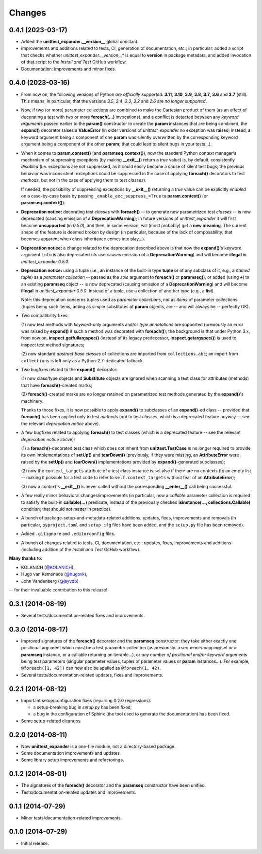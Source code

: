 Changes
=======

0.4.1 (2023-03-17)
------------------

* Added the **unittest_expander.__version__** global constant.

* improvements and additions related to tests, CI, generation of
  documentation, etc.; in particular: added a script that checks whether
  *unittest_expander.__version__** is equal to **version** in package
  metadata, and added invocation of that script to the *Install and
  Test* GitHub workflow.

* Documentation: improvements and minor fixes.


0.4.0 (2023-03-16)
------------------

* From now on, the following versions of Python *are officially
  supported:* **3.11**, **3.10**, **3.9**, **3.8**, **3.7**, **3.6**
  and **2.7** (still).  This means, in particular, that the versions
  *3.5*, *3.4*, *3.3*, *3.2* and *2.6* are *no longer supported*.

* Now, if two (or more) parameter collections are combined to make the
  Cartesian product of them (as an effect of decorating a test with
  two or more **foreach(...)** invocations), and a conflict is detected
  between any *keyword arguments* passed earlier to the **param()**
  constructor to create the **param** instances that are being combined,
  the **expand()** decorator raises a **ValueError** (in older versions
  of *unittest_expander* no exception was raised; instead, a keyword
  argument being a component of one **param** was silently overwritten
  by the corresponding keyword argument being a component of the other
  **param**; that could lead to silent bugs in your tests...).

* When it comes to **param.context()** (and **paramseq.context()**),
  now the standard Python context manager's mechanism of suppressing
  exceptions (by making **__exit__()** return a *true* value) is,
  by default, consistently *disabled* (i.e. exceptions are *not*
  suppressed, as it could easily become a cause of silent test bugs; the
  previous behavior was inconsistent: exceptions could be suppressed in
  the case of applying **foreach()** decorators to test *methods*, but
  not in the case of applying them to test *classes*).

  If needed, the possibility of suppressing exceptions by **__exit__()**
  returning a *true* value can be explicitly *enabled* on a case-by-case
  basis by passing ``_enable_exc_suppress_=True`` to **param.context()**
  (or **paramseq.context()**).

* **Deprecation notice:** decorating test *classes* with **foreach()**
  -- to generate new parametrized test *classes* -- is now deprecated
  (causing emission of a **DeprecationWarning**); in future versions of
  *unittest_expander* it will first become **unsupported** (in *0.5.0*),
  and then, in some version, will (most probably) get a **new meaning**.
  The current shape of the feature is deemed broken by design (in
  particular, because of the lack of composability; that becomes
  apparent when class inheritance comes into play...).

* **Deprecation notice:** a change related to the deprecation described
  above is that now the **expand()**'s keyword argument ``into`` is also
  deprecated (its use causes emission of a **DeprecationWarning**) and
  will become **illegal** in *unittest_expander 0.5.0*.

* **Deprecation notice:** using a tuple (i.e., an instance of the
  built-in type **tuple** or of any subclass of it, e.g., a *named
  tuple*) as a *parameter collection* -- passed as the *sole* argument
  to **foreach()** or **paramseq()**, or added (using ``+``) to an
  existing **paramseq** object -- is now deprecated (causing emission
  of a **DeprecationWarning**) and will become **illegal** in
  *unittest_expander 0.5.0*.  Instead of a tuple, use a collection
  of another type (e.g., a **list**).

  Note: this deprecation concerns tuples used as *parameter collections*,
  *not* as *items* of parameter collections (tuples being such items,
  acting as simple substitutes of **param** objects, are -- and will
  always be -- perfectly OK).

* Two compatibility fixes:

  (1) now test methods with *keyword-only* arguments and/or *type
  annotations* are supported (previously an error was raised by
  **expand()** if such a method was decorated with **foreach()**);
  the background is that under Python 3.x, from now on,
  **inspect.getfullargspec()** (instead of its legacy predecessor,
  **inspect.getargspec()**) is used to inspect test method signatures;

  (2) now standard *abstract base classes* of collections are imported
  from ``collections.abc``; an import from ``collections`` is left only
  as a Python-2.7-dedicated fallback.

* Two bugfixes related to the **expand()** decorator:

  (1) now class/type objects and **Substitute** objects are ignored
  when scanning a test class for attributes (methods) that have
  **foreach()**-created marks;

  (2) **foreach()**-created marks are no longer retained on parametrized
  test methods generated by the **expand()**'s machinery.

  Thanks to those fixes, it is now possible to apply **expand()** to
  subclasses of an **expand()**-ed class -- provided that **foreach()**
  has been applied only to test *methods* (not to test *classes*, which
  is a deprecated feature anyway -- see the relevant *deprecation
  notice* above).

* A few bugfixes related to applying **foreach()** to test classes
  (which is a deprecated feature -- see the relevant *deprecation
  notice* above):

  (1) a **foreach()**-decorated test class which does *not* inherit
  from **unittest.TestCase** is no longer required to provide its
  own implementations of **setUp()** and **tearDown()** (previously,
  if they were missing, an **AttributeError** were raised by the
  **setUp()** and **tearDown()** implementations provided by
  **expand()**-generated subclasses);

  (2) now the ``context_targets`` attribute of a test class instance
  is set also if there are no contexts (to an empty list -- making it
  possible for a test code to refer to ``self.context_targets`` without
  fear of an **AttributeError**);

  (3) now a *context*'s **__exit__()** is never called without the
  corresponding **__enter__()** call being successful.

* A few really minor behavioral changes/improvements (in particular, now
  a *callable* parameter collection is required to satisfy the built-in
  **callable(...)** predicate, instead of the previously checked
  **isinstance(..., collections.Callable)** condition; that should not
  matter in practice).

* A bunch of package-setup-and-metadata-related additions, updates,
  fixes, improvements and removals (in particular, ``pyproject.toml``
  and ``setup.cfg`` files have been added, and the ``setup.py`` file has
  been removed).

* Added ``.gitignore`` and ``.editorconfig`` files.

* A bunch of changes related to tests, CI, documentation, etc.:
  updates, fixes, improvements and additions (including addition
  of the *Install and Test* GitHub workflow).

**Many thanks** to:

* KOLANICH (`@KOLANICH <https://github.com/KOLANICH>`_),
* Hugo van Kemenade (`@hugovk <https://github.com/hugovk>`_),
* John Vandenberg (`@jayvdb <https://github.com/jayvdb>`_)

-- for their invaluable contribution to this release!


0.3.1 (2014-08-19)
------------------

* Several tests/documentation-related fixes and improvements.


0.3.0 (2014-08-17)
------------------

* Improved signatures of the **foreach()** decorator and the
  **paramseq** constructor: they take either exactly one positional
  argument which must be a test parameter collection (as previously: a
  sequence/mapping/set or a **paramseq** instance, or a callable
  returning an iterable...), or *any number of positional and/or keyword
  arguments* being test parameters (singular parameter values, tuples of
  parameter values or **param** instances...).  For example,
  ``@foreach([1, 42])`` can now also be spelled as ``@foreach(1, 42)``.

* Several tests/documentation-related updates, fixes and improvements.


0.2.1 (2014-08-12)
------------------

* Important setup/configuration fixes (repairing 0.2.0 regressions):

  * a setup-breaking bug in *setup.py* has been fixed;
  * a bug in the configuration of Sphinx (the tool used to generate
    the documentation) has been fixed.

* Some setup-related cleanups.


0.2.0 (2014-08-11)
------------------

* Now **unittest_expander** is a one-file module, not a directory-based
  package.

* Some documentation improvements and updates.

* Some library setup improvements and refactorings.


0.1.2 (2014-08-01)
------------------

* The signatures of the **foreach()** decorator and the **paramseq**
  constructor have been unified.

* Tests/documentation-related updates and improvements.


0.1.1 (2014-07-29)
------------------

* Minor tests/documentation-related improvements.


0.1.0 (2014-07-29)
------------------

* Initial release.
